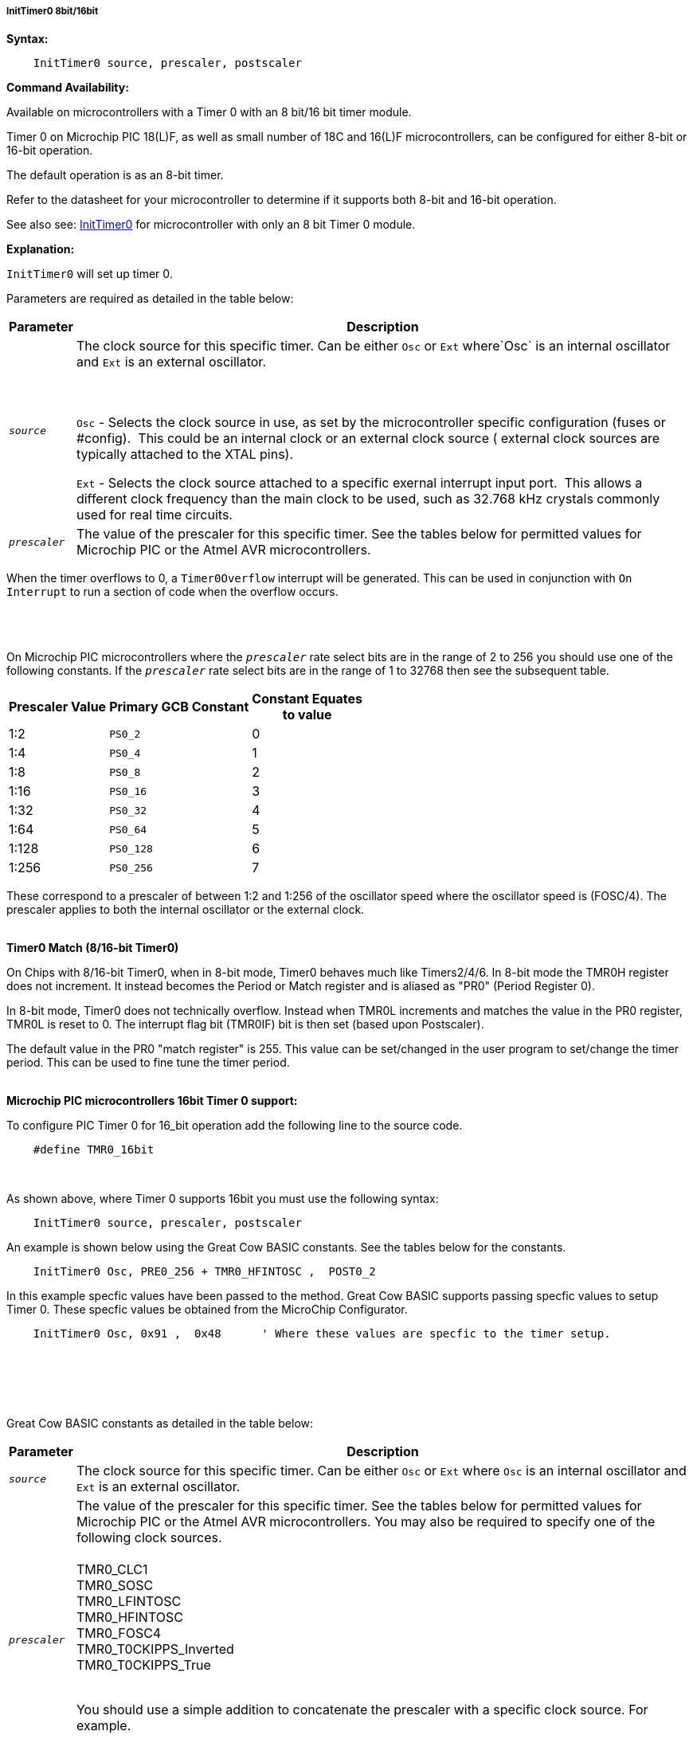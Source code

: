 ===== InitTimer0 8bit/16bit
// BillR 021416
// Reveiwed EvanV 021316
// Edit EvanV 031216

*Syntax:*
[subs="quotes"]
----
    InitTimer0 source, prescaler, postscaler
----
*Command Availability:*

Available on microcontrollers with a Timer 0 with an 8 bit/16 bit timer module.

Timer 0 on Microchip PIC 18(L)F, as well as small number of 18C and 16(L)F microcontrollers,
can be configured for either 8-bit or 16-bit operation.

The default operation is as an 8-bit timer.

Refer to the datasheet for your microcontroller to determine if it supports both 8-bit and 16-bit operation.

See also  see: <<_inittimer0,InitTimer0>> for microcontroller with only an 8 bit Timer 0 module.

*Explanation:*

`InitTimer0` will set up timer 0.

Parameters are required as detailed in the table below:

[cols=2, options="header,autowidth"]

|===

|Parameter
|Description

|`_source_`
|The clock source for this specific timer. Can be either `Osc` or `Ext` where`Osc` is an internal oscillator and `Ext` is an external oscillator.

{empty} +
{empty} +
`Osc` - Selects the clock source in use, as set by the microcontroller specific configuration (fuses or #config).&#160;&#160;This could be an internal clock or an external clock source ( external clock sources are typically attached to the XTAL pins).

`Ext` - Selects the clock source attached to a specific exernal interrupt input port.&#160;&#160;This allows a different clock frequency than the main clock to be used, such as 32.768 kHz crystals commonly used for real time circuits.

|`_prescaler_`
|The value of the prescaler for this specific timer.  See the tables below for permitted values for Microchip PIC or the Atmel AVR microcontrollers.

|===

When the timer overflows to 0, a  `Timer0Overflow` interrupt will
be generated. This can be used in conjunction with `On Interrupt` to run a
section of code when the overflow occurs.
{empty} +
{empty} +
{empty} +
{empty} +


On Microchip PIC microcontrollers where the `_prescaler_` rate select bits are in the range of 2 to 256  you should use one of the following constants.  If the `_prescaler_` rate select bits are in the range of 1 to 32768 then see the subsequent table.

[cols="^1,1,^1", options="header,autowidth"]
|===
|*Prescaler Value*
|*Primary GCB Constant*
|*Constant Equates +
to value*

|1:2
|`PS0_2`
|0

|1:4
|`PS0_4`
|1

|1:8
|`PS0_8`
|2

|1:16
|`PS0_16`
|3

|1:32
|`PS0_32`
|4

|1:64
|`PS0_64`
|5

|1:128
|`PS0_128`
|6

|1:256
|`PS0_256`
|7


|===

These correspond to a prescaler of between 1:2 and 1:256 of the oscillator
speed where the oscillator speed is (FOSC/4). The prescaler applies to
both the internal oscillator or the external clock.
{empty} +
{empty} +


*Timer0 Match (8/16-bit Timer0)*

On Chips with 8/16-bit Timer0, when in 8-bit mode, Timer0 behaves much like Timers2/4/6. In 8-bit mode the TMR0H register does not increment. It instead becomes the Period or Match register and is aliased as "PR0"  (Period Register 0).

In 8-bit mode, Timer0 does not technically overflow. Instead when TMR0L increments and matches the value in the PR0 register, TMR0L is reset to 0. The interrupt flag bit (TMR0IF) bit is then set (based upon Postscaler).

The default value in the PR0 "match register" is 255.  This value can be set/changed in the user program to set/change the timer period. This can be used to fine tune the timer period.
{empty} +
{empty} +





*Microchip PIC microcontrollers 16bit Timer 0 support:*

To configure PIC Timer 0 for 16_bit operation add the following line to the source code.

----
    #define TMR0_16bit
----
{empty} +

As shown above, where Timer 0 supports 16bit you must use the following syntax:

----
    InitTimer0 source, prescaler, postscaler
----

An example is shown below using the Great Cow BASIC constants.  See the tables below for the constants.

----
    InitTimer0 Osc, PRE0_256 + TMR0_HFINTOSC ,  POST0_2
----

In this example specfic values have been passed to the method.
Great Cow BASIC supports passing specfic values to setup Timer 0.  These specfic values be obtained from the MicroChip Configurator.

----
    InitTimer0 Osc, 0x91 ,  0x48      ' Where these values are specfic to the timer setup.
----



{empty} +
{empty} +
{empty} +
{empty} +

Great Cow BASIC constants as detailed in the table below:

[cols=2, options="header,autowidth"]

|===

|Parameter
|Description

|`_source_`
|The clock source for this specific timer. Can be either `Osc` or `Ext` where `Osc` is an internal oscillator and `Ext` is an external oscillator.

|`_prescaler_`
|The value of the prescaler for this specific timer.  See the tables below for permitted values for Microchip PIC or the Atmel AVR microcontrollers.
You may also be required to specify one of the following clock sources. +
 +
TMR0_CLC1 +
TMR0_SOSC +
TMR0_LFINTOSC +
TMR0_HFINTOSC +
TMR0_FOSC4 +
TMR0_T0CKIPPS_Inverted +
TMR0_T0CKIPPS_True +
{empty} +

You should use a simple addition to concatenate the prescaler with a specific clock source. For example.
{empty} +
 +
`PRE0_16` + `TMR0_HFINTOSC`
 +
 {empty} +
|`_postscaler_`
|See the tables below for permitted values for Microchip. +
Also, refer to the specific datasheet `_postcaler_` values.
|===
{empty} +
{empty} +
Microchip PIC microcontrollers where the `_prescaler_` rate select bits are in the range of 1 to 32768  you should use one of the following constants.

[cols="^1,1,^1", options="header,autowidth"]
|===
|*Prescaler Value*
|*Primary GCB Constant*
|*Constant Equates +
to value*


|1:1
|`PRE0_1`
|0


|1:2
|`PRE0_2`
|1

|1:4
|`PRE0_4`
|2

|1:8
|`PRE0_8`
|3

|1:16
|`PRE0_16`
|4

|1:32
|`PRE0_32`
|5

|1:64
|`PRE0_64`
|6

|1:128
|`PRE0_128`
|7

|1:256
|`PRE0_256`
|8

|1:512
|`PRE0_512`
|9

|1:1024
|`PRE0_1024`
|10

|1:2048
|`PRE0_2048`
|11

|1:4096
|`PRE0_4096`
|12

|1:8192
|`PRE0_8192`
|13

|1:16384
|`PRE0_16384`
|14

|1:32768
|`PRE0_32768`
|15

|===

These correspond to a prescaler of between 1:1 and 1:32768 of the oscillator
speed where the oscillator speed is (FOSC/4). The prescaler applies to
both the internal oscillator or the external clock.


{empty} +
{empty} +


On Microchip PIC microcontroller that require `_postscaler_` is can be one of the following constants where the Postscaler Rate Select bits are in the range of 1 to 16.

[cols="^1,1,^1", options="header,autowidth"]
|===
|*Postcaler Value*
|*Primary GCB Constant*
|*Use Numeric Constant*


|1:1
|`POST0_1`
|0


|1:2
|`POST0_2`
|1

|1:3
|`POST0_3`
|2

|1:4
|`POST0_4`
|3

|1:5
|`POST0_5`
|4


|1:6
|`POST0_6`
|5

|1:7
|`POST0_7`
|6

|1:8
|`POST0_8`
|7

|1:9
|`POST0_9`
|8

|1:10
|`POST0_10`
|9

|1:11
|`POST0_11`
|10

|1:12
|`POST0_12`
|11

|1:13
|`POST0_13`
|12

|1:14
|`POST0_14`
|13

|1:15
|`POST0_15`
|14

|1:16
|`POST0_16`
|15

|===


{empty} +
{empty} +
{empty} +

*Example:*

This code uses Timer 0 and On Interrupt to generate a Pulse Width Modulation
signal, that will allow the speed of a motor to be easily controlled.
----
    #chip 16F88, 8
    #config osc = int

    #define MOTOR PORTB.0

    'Call the initialisation routine
    InitMotorControl

    'Main routine
    Do
        'Increase speed to full over 2.5 seconds
        For Speed = 0 to 100
            MotorSpeed = Speed
            Wait 25 ms
        Next
        'Hold speed
        Wait 1 s
        'Decrease speed to zero over 2.5 seconds
        For Speed = 100 to 0
            MotorSpeed = Speed
            Wait 25 ms
        Next
        'Hold speed
        Wait 1 s
    Loop

    'Setup routine
    Sub InitMotorControl
        'Clear variables
        MotorSpeed = 0
        PWMCounter = 0

        'Add a handler for the interrupt
        On Interrupt Timer0Overflow Call PWMHandler

        'Set up the timer using the internal oscillator with a prescaler of 1/2 (Equates to 0)
        'Timer 0 starts automatically on a Microchip PIC microcontroller, therefore, StartTimer is not required.
        InitTimer0 Osc, PS0_2

    End Sub

    'PWM sub
    'This will be called when Timer 0 overflows
    Sub PWMHandler
        If MotorSpeed > PWMCounter Then
            Set MOTOR On
        Else
            Set MOTOR Off
        End If
        PWMCounter += 1
        If PWMCounter = 100 Then PWMCounter = 0
    End Sub
----
*Supported in <TIMER.H>*
